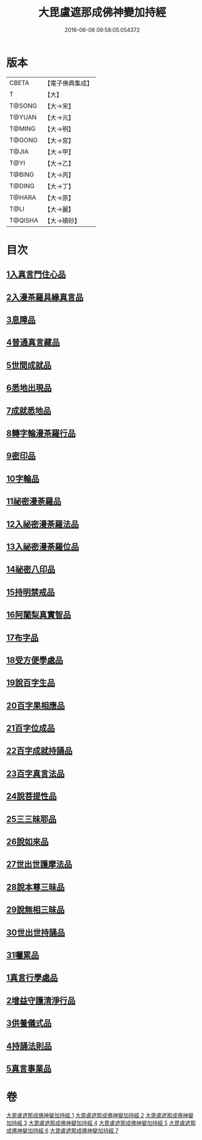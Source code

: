 #+TITLE: 大毘盧遮那成佛神變加持經 
#+DATE: 2016-06-08 09:58:05.054372

* 版本
 |     CBETA|【電子佛典集成】|
 |         T|【大】     |
 |    T@SONG|【大→宋】   |
 |    T@YUAN|【大→元】   |
 |    T@MING|【大→明】   |
 |    T@GONG|【大→宮】   |
 |     T@JIA|【大→甲】   |
 |      T@YI|【大→乙】   |
 |    T@BING|【大→丙】   |
 |    T@DING|【大→丁】   |
 |    T@HARA|【大→原】   |
 |      T@LI|【大→麗】   |
 |   T@QISHA|【大→磧砂】  |

* 目次
** [[file:KR6j0001_001.txt::001-0001a7][1入真言門住心品]]
** [[file:KR6j0001_001.txt::001-0004a10][2入漫茶羅具緣真言品]]
** [[file:KR6j0001_002.txt::002-0013b4][3息障品]]
** [[file:KR6j0001_002.txt::002-0014a4][4普通真言藏品]]
** [[file:KR6j0001_003.txt::003-0017b16][5世間成就品]]
** [[file:KR6j0001_003.txt::003-0017c21][6悉地出現品]]
** [[file:KR6j0001_003.txt::003-0021c13][7成就悉地品]]
** [[file:KR6j0001_003.txt::003-0022b4][8轉字輪漫茶羅行品]]
** [[file:KR6j0001_004.txt::004-0024a27][9密印品]]
** [[file:KR6j0001_005.txt::005-0030b6][10字輪品]]
** [[file:KR6j0001_005.txt::005-0030c23][11祕密漫荼羅品]]
** [[file:KR6j0001_005.txt::005-0036a18][12入祕密漫荼羅法品]]
** [[file:KR6j0001_005.txt::005-0036b6][13入祕密漫荼羅位品]]
** [[file:KR6j0001_005.txt::005-0036c27][14祕密八印品]]
** [[file:KR6j0001_005.txt::005-0037b18][15持明禁戒品]]
** [[file:KR6j0001_005.txt::005-0038a16][16阿闍梨真實智品]]
** [[file:KR6j0001_005.txt::005-0038c6][17布字品]]
** [[file:KR6j0001_006.txt::006-0039a6][18受方便學處品]]
** [[file:KR6j0001_006.txt::006-0040a21][19說百字生品]]
** [[file:KR6j0001_006.txt::006-0040b10][20百字果相應品]]
** [[file:KR6j0001_006.txt::006-0040c5][21百字位成品]]
** [[file:KR6j0001_006.txt::006-0041a28][22百字成就持誦品]]
** [[file:KR6j0001_006.txt::006-0041c28][23百字真言法品]]
** [[file:KR6j0001_006.txt::006-0042a15][24說菩提性品]]
** [[file:KR6j0001_006.txt::006-0042b5][25三三昧耶品]]
** [[file:KR6j0001_006.txt::006-0042c5][26說如來品]]
** [[file:KR6j0001_006.txt::006-0042c25][27世出世護摩法品]]
** [[file:KR6j0001_006.txt::006-0044a9][28說本尊三昧品]]
** [[file:KR6j0001_006.txt::006-0044a26][29說無相三昧品]]
** [[file:KR6j0001_006.txt::006-0044b19][30世出世持誦品]]
** [[file:KR6j0001_006.txt::006-0044c5][31囑累品]]
** [[file:KR6j0001_007.txt::007-0045a6][1真言行學處品]]
** [[file:KR6j0001_007.txt::007-0046a7][2增益守護清淨行品]]
** [[file:KR6j0001_007.txt::007-0047c16][3供養儀式品]]
** [[file:KR6j0001_007.txt::007-0051b2][4持誦法則品]]
** [[file:KR6j0001_007.txt::007-0053a24][5真言事業品]]

* 卷
[[file:KR6j0001_001.txt][大毘盧遮那成佛神變加持經 1]]
[[file:KR6j0001_002.txt][大毘盧遮那成佛神變加持經 2]]
[[file:KR6j0001_003.txt][大毘盧遮那成佛神變加持經 3]]
[[file:KR6j0001_004.txt][大毘盧遮那成佛神變加持經 4]]
[[file:KR6j0001_005.txt][大毘盧遮那成佛神變加持經 5]]
[[file:KR6j0001_006.txt][大毘盧遮那成佛神變加持經 6]]
[[file:KR6j0001_007.txt][大毘盧遮那成佛神變加持經 7]]

